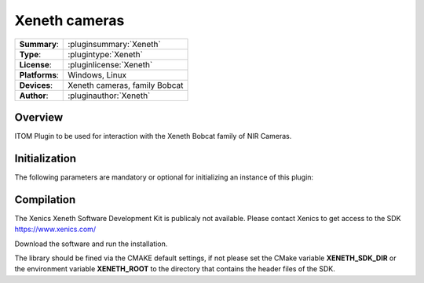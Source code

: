 ===================
 Xeneth cameras
===================

=============== ========================================================================================================
**Summary**:    :pluginsummary:`Xeneth`
**Type**:       :plugintype:`Xeneth`
**License**:    :pluginlicense:`Xeneth`
**Platforms**:  Windows, Linux
**Devices**:    Xeneth cameras, family Bobcat
**Author**:     :pluginauthor:`Xeneth`
=============== ========================================================================================================
 
Overview
========

.. pluginsummaryextended::
    :plugin: Xeneth
	
ITOM Plugin to be used for interaction with the Xeneth Bobcat family of NIR Cameras.


Initialization
==============
  
The following parameters are mandatory or optional for initializing an instance of this plugin:
    
    .. plugininitparams::
        :plugin: Xeneth
		
Compilation
===========

The Xenics Xeneth Software Development Kit is publicaly not available.
Please contact Xenics to get access to the SDK https://www.xenics.com/

Download the software and run the installation.

The library should be fined via the CMAKE default settings, if not please set the CMake variable
**XENETH_SDK_DIR** or the environment variable **XENETH_ROOT**
to the directory that contains the header files of the SDK. 

